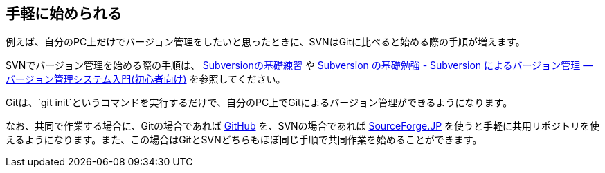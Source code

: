 [[easy-to-start]]
== 手軽に始められる

例えば、自分のPC上だけでバージョン管理をしたいと思ったときに、SVNはGitに比べると始める際の手順が増えます。

SVNでバージョン管理を始める際の手順は、 http://www.hyuki.com/techinfo/svninit.html[Subversionの基礎練習] や http://tracpath.com/bootcamp/learning_subversion.html[Subversion の基礎勉強 - Subversion によるバージョン管理 — バージョン管理システム入門(初心者向け)] を参照してください。

Gitは、`git init`というコマンドを実行するだけで、自分のPC上でGitによるバージョン管理ができるようになります。

なお、共同で作業する場合に、Gitの場合であれば https://github.com/[GitHub] を、SVNの場合であれば http://sourceforge.jp/[SourceForge.JP] を使うと手軽に共用リポジトリを使えるようになります。また、この場合はGitとSVNどちらもほぼ同じ手順で共同作業を始めることができます。
